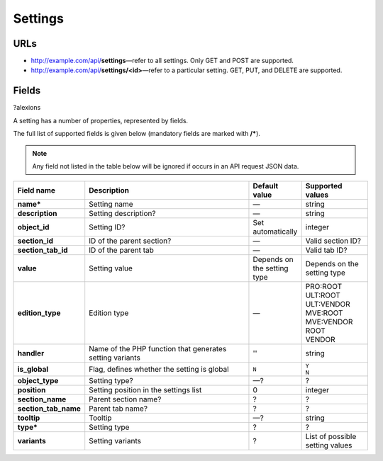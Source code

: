 ========
Settings
========

URLs
=====

*   http://example.com/api/**settings**—refer to all settings. Only GET and POST are supported.
*   http://example.com/api/**settings/<id>**—refer to a particular setting. GET, PUT, and DELETE are supported.

Fields
======

?alexions

A setting has a number of properties, represented by fields.

The full list of supported fields is given below (mandatory fields are marked with **/***).

.. note:: Any field not listed in the table below will be ignored if occurs in an API request JSON data.

.. list-table::
    :header-rows: 1
    :stub-columns: 1
    :widths: 5 30 5 10

    *   -   Field name
        -   Description
        -   Default value
        -   Supported values
    *   -   name*
        -   Setting name
        -   —
        -   string
    *   -   description
        -   Setting description?
        -   —
        -   string
    *   -   object_id
        -   Setting ID?
        -   Set automatically
        -   integer
    *   -   section_id
        -   ID of the parent section?
        -   —
        -   Valid section ID?
    *   -   section_tab_id
        -   ID of the parent tab
        -   —
        -   Valid tab ID?
    *   -   value
        -   Setting value
        -   Depends on the setting type
        -   Depends on the setting type
    *   -   edition_type
        -   Edition type
        -   —
        -   | PRO:ROOT
            | ULT:ROOT
            | ULT:VENDOR
            | MVE:ROOT
            | MVE:VENDOR
            | ROOT
            | VENDOR
    *   -   handler
        -   Name of the PHP function that generates setting variants
        -   ''
        -   string
    *   -   is_global
        -   Flag, defines whether the setting is global
        -   ``N``
        -   | ``Y``
            | ``N``
    *   -   object_type
        -   Setting type?
        -   —?
        -   ?
    *   -   position
        -   Setting position in the settings list
        -   0
        -   integer
    *   -   section_name
        -   Parent section name?
        -   ?
        -   ?
    *   -   section_tab_name
        -   Parent tab name?
        -   ?
        -   ?
    *   -   tooltip
        -   Tooltip
        -   —?
        -   string
    *   -   type*
        -   Setting type
        -   ?
        -   ?
    *   -   variants
        -   Setting variants
        -   ?
        -   List of possible setting values
